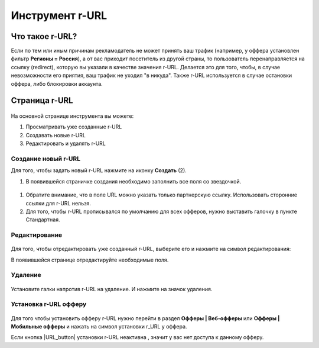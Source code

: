 ****************
Инструмент r-URL
****************

Что такое r-URL?
================

Если по тем или иным причинам рекламодатель не может принять ваш трафик (например, у оффера установлен фильтр **Регионы =  Россия**), а от вас приходит посетитель из другой страны, то пользователь перенаправляется на ссылку (redirect), которую вы указали в качестве значения r-URL. Делается это для того, чтобы, в случае невозможности его приятия, ваш трафик не уходил "в никуда". Также r-URL используется в случае остановки оффера, либо блокировки аккаунта.

Страница r-URL
==============

.. figure:: ../../img/instruments/R_URL_Main.png
       :scale: 100 %
       :align: center
       :alt: страница R-URL

На основной странице инструмента вы можете:

#. Просматривать уже созданные r-URL

#. Создавать новые r-URL

#. Редактировать и удалять r-URL 

Создание новый r-URL
--------------------

Для того, чтобы задать новый r-URL нажмите на иконку **Создать** (2).

#. В появившейся страничке создания необходимо заполнить все поля со звездочкой. 

.. figure:: ../../img/instruments/R_URL_New.png
       :scale: 100 %
       :align: center
       :alt: страница нового R-URL
       
#. Обратите внимание, что в поле URL можно указать только партнерскую ссылку. Использовать сторонние ссылки для r-URL нельзя. 
#. Для того, чтобы r-URL прописывался по умолчанию для всех офферов, нужно выставить галочку в пункте Стандартная. 

Редактирование
--------------

.. figure:: ../../img/instruments/R_URL_Edit.png
       :scale: 100 %
       :align: center
       :alt: страница редактирования R-URL
       
Для того, чтобы отредактировать уже созданный r-URL, выберите его и нажмите на символ редактирования:

В появившейся странице отредактируйте необходимые поля.

Удаление
--------

.. figure:: ../../img/instruments/R_URL_Delete.png
       :scale: 100 %
       :align: center
       :alt: страница удаления R-URL

Установите галки напротив r-URL на удаление. И нажмите на значок удаления.

Установка r-URL офферу
----------------------

.. figure:: ../../img/instruments/R_URL_Set.png
       :scale: 100 %
       :align: center
       :alt: установка нового R-URL

Для того чтобы установить офферу r-URL нужно перейти в раздел **Офферы | Веб-офферы** или **Офферы | Мобильные офферы** и нажать на символ установки r_URL у оффера.

Если кнопка |URL_button| установки r-URL неактивна , значит у вас нет доступа к данному офферу.
